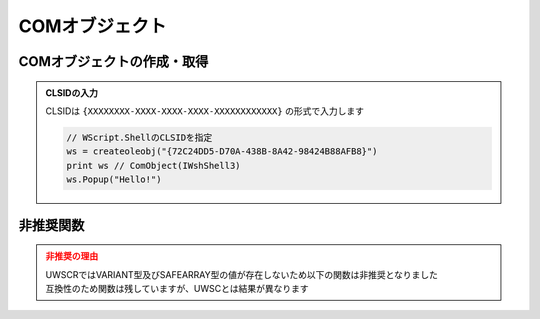 COMオブジェクト
===============

COMオブジェクトの作成・取得
---------------------------

.. function:: createoleobj(ProgID)

    | COMオブジェクトのインスタンスを得ます

    :param 文字列 ProgID: COMオブジェクトのProgIDまたはCLSID
    :return: :ref:`COMオブジェクト <com_object>`

.. function:: getactiveoleobj(ProgID)

    | 既に起動中のCOMオブジェクトを得ます

    :param 文字列 ProgID: COMオブジェクトのProgIDまたはCLSID
    :return: :ref:`COMオブジェクト <com_object>`

.. admonition:: CLSIDの入力
    :class: hint

    | CLSIDは ``{XXXXXXXX-XXXX-XXXX-XXXX-XXXXXXXXXXXX}`` の形式で入力します

    .. sourcecode:: uwscr

        // WScript.ShellのCLSIDを指定
        ws = createoleobj("{72C24DD5-D70A-438B-8A42-98424B88AFB8}")
        print ws // ComObject(IWshShell3)
        ws.Popup("Hello!")


非推奨関数
----------

.. admonition:: 非推奨の理由
    :class: caution

    | UWSCRではVARIANT型及びSAFEARRAY型の値が存在しないため以下の関数は非推奨となりました
    | 互換性のため関数は残していますが、UWSCとは結果が異なります

.. function:: vartype(値, VAR定数=-1)
    :noindex:

    | ``VAR_UWSCR`` を返します

    :param 全て 値: 値
    :param 定数 省略可 VAR定数: 無視されます
    :return: ``VAR_UWSCR``

.. function:: safearray([下限=0, 上限=-1, 二次元下限=EMPTY, 二次元上限=(二次元下限-1)])

    | EMPTYを返します

    :param 数値 省略可 下限: 無視されます
    :param 数値 省略可 上限: 無視されます
    :param 数値 省略可 二次元下限: 無視されます
    :param 数値 省略可 二次元上限: 無視されます
    :return: EMPTY

